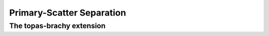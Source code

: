 Primary-Scatter Separation
============================



**The topas-brachy extension**
----------------------------------